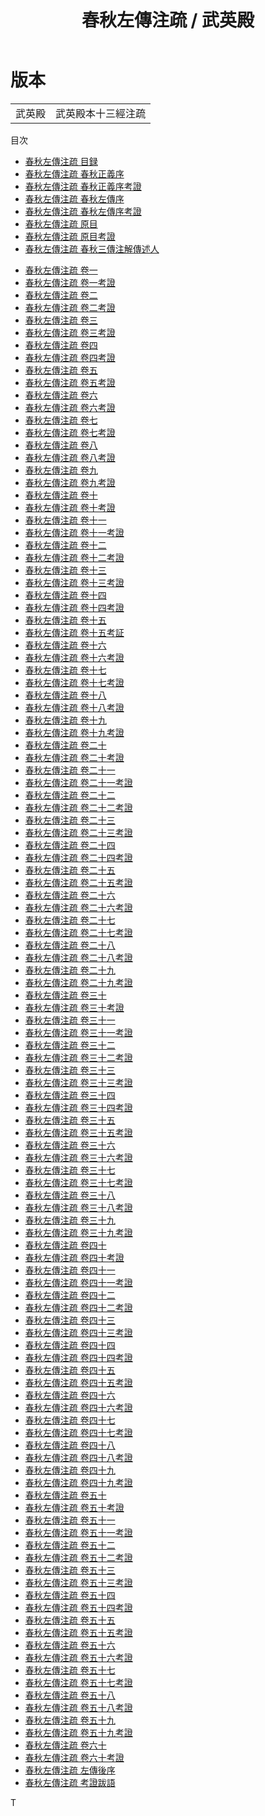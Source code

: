 #+TITLE: 春秋左傳注疏 / 武英殿
* 版本
 | 武英殿 | 武英殿本十三經注疏 |
目次
 - [[file:KR1e0004_000.txt::000-7a][春秋左傳注疏 目録]]
 - [[file:KR1e0004_000.txt::000-16a][春秋左傳注疏 春秋正義序]]
 - [[file:KR1e0004_000.txt::000-20a][春秋左傳注疏 春秋正義序考證]]
 - [[file:KR1e0004_000.txt::000-21a][春秋左傳注疏 春秋左傳序]]
 - [[file:KR1e0004_000.txt::000-59a][春秋左傳注疏 春秋左傳序考證]]
 - [[file:KR1e0004_000.txt::000-63a][春秋左傳注疏 原目]]
 - [[file:KR1e0004_000.txt::000-67a][春秋左傳注疏 原目考證]]
 - [[file:KR1e0004_000.txt::000-68a][春秋左傳注疏 春秋三傳注解傳述人]]
#+BEGIN_COMMEN
 - [[file:KR1e0004_001.txt::001-1a][春秋左傳注疏 卷一]]
 - [[file:KR1e0004_001.txt::001-44a][春秋左傳注疏 卷一考證]]
 - [[file:KR1e0004_002.txt::002-1a][春秋左傳注疏 卷二]]
 - [[file:KR1e0004_002.txt::002-42a][春秋左傳注疏 卷二考證]]
 - [[file:KR1e0004_003.txt::003-1a][春秋左傳注疏 卷三]]
 - [[file:KR1e0004_003.txt::003-42a][春秋左傳注疏 卷三考證]]
 - [[file:KR1e0004_004.txt::004-1a][春秋左傳注疏 卷四]]
 - [[file:KR1e0004_004.txt::004-32a][春秋左傳注疏 卷四考證]]
 - [[file:KR1e0004_005.txt::005-1a][春秋左傳注疏 卷五]]
 - [[file:KR1e0004_005.txt::005-38a][春秋左傳注疏 卷五考證]]
 - [[file:KR1e0004_006.txt::006-1a][春秋左傳注疏 卷六]]
 - [[file:KR1e0004_006.txt::006-41a][春秋左傳注疏 卷六考證]]
 - [[file:KR1e0004_007.txt::007-1a][春秋左傳注疏 卷七]]
 - [[file:KR1e0004_007.txt::007-37a][春秋左傳注疏 卷七考證]]
 - [[file:KR1e0004_008.txt::008-1a][春秋左傳注疏 卷八]]
 - [[file:KR1e0004_008.txt::008-43a][春秋左傳注疏 卷八考證]]
 - [[file:KR1e0004_009.txt::009-1a][春秋左傳注疏 卷九]]
 - [[file:KR1e0004_009.txt::009-37a][春秋左傳注疏 卷九考證]]
 - [[file:KR1e0004_010.txt::010-1a][春秋左傳注疏 卷十]]
 - [[file:KR1e0004_010.txt::010-23a][春秋左傳注疏 卷十考證]]
 - [[file:KR1e0004_011.txt::011-1a][春秋左傳注疏 卷十一]]
 - [[file:KR1e0004_011.txt::011-39a][春秋左傳注疏 卷十一考證]]
 - [[file:KR1e0004_012.txt::012-1a][春秋左傳注疏 卷十二]]
 - [[file:KR1e0004_012.txt::012-35a][春秋左傳注疏 卷十二考證]]
 - [[file:KR1e0004_013.txt::013-1a][春秋左傳注疏 卷十三]]
 - [[file:KR1e0004_013.txt::013-43a][春秋左傳注疏 卷十三考證]]
 - [[file:KR1e0004_014.txt::014-1a][春秋左傳注疏 卷十四]]
 - [[file:KR1e0004_014.txt::014-36a][春秋左傳注疏 卷十四考證]]
 - [[file:KR1e0004_015.txt::015-1a][春秋左傳注疏 卷十五]]
 - [[file:KR1e0004_015.txt::015-49a][春秋左傳注疏 卷十五考証]]
 - [[file:KR1e0004_016.txt::016-1a][春秋左傳注疏 卷十六]]
 - [[file:KR1e0004_016.txt::016-32a][春秋左傳注疏 卷十六考證]]
 - [[file:KR1e0004_017.txt::017-1a][春秋左傳注疏 卷十七]]
 - [[file:KR1e0004_017.txt::017-33a][春秋左傳注疏 卷十七考證]]
 - [[file:KR1e0004_018.txt::018-1a][春秋左傳注疏 卷十八]]
 - [[file:KR1e0004_018.txt::018-39a][春秋左傳注疏 卷十八考證]]
 - [[file:KR1e0004_019.txt::019-1a][春秋左傳注疏 卷十九]]
 - [[file:KR1e0004_019.txt::019-39a][春秋左傳注疏 卷十九考證]]
 - [[file:KR1e0004_020.txt::020-1a][春秋左傳注疏 卷二十]]
 - [[file:KR1e0004_020.txt::020-31a][春秋左傳注疏 卷二十考證]]
 - [[file:KR1e0004_021.txt::021-1a][春秋左傳注疏 卷二十一]]
 - [[file:KR1e0004_021.txt::021-34a][春秋左傳注疏 卷二十一考證]]
 - [[file:KR1e0004_022.txt::022-1a][春秋左傳注疏 卷二十二]]
 - [[file:KR1e0004_022.txt::022-29a][春秋左傳注疏 卷二十二考證]]
 - [[file:KR1e0004_023.txt::023-1a][春秋左傳注疏 卷二十三]]
 - [[file:KR1e0004_023.txt::023-36a][春秋左傳注疏 卷二十三考證]]
 - [[file:KR1e0004_024.txt::024-1a][春秋左傳注疏 卷二十四]]
 - [[file:KR1e0004_024.txt::024-32a][春秋左傳注疏 卷二十四考證]]
 - [[file:KR1e0004_025.txt::025-1a][春秋左傳注疏 卷二十五]]
 - [[file:KR1e0004_025.txt::025-37a][春秋左傳注疏 卷二十五考證]]
 - [[file:KR1e0004_026.txt::026-1a][春秋左傳注疏 卷二十六]]
 - [[file:KR1e0004_026.txt::026-46a][春秋左傳注疏 卷二十六考證]]
 - [[file:KR1e0004_027.txt::027-1a][春秋左傳注疏 卷二十七]]
 - [[file:KR1e0004_027.txt::027-37a][春秋左傳注疏 卷二十七考證]]
 - [[file:KR1e0004_028.txt::028-1a][春秋左傳注疏 卷二十八]]
 - [[file:KR1e0004_028.txt::028-55a][春秋左傳注疏 卷二十八考證]]
 - [[file:KR1e0004_029.txt::029-1a][春秋左傳注疏 卷二十九]]
 - [[file:KR1e0004_029.txt::029-40a][春秋左傳注疏 卷二十九考證]]
 - [[file:KR1e0004_030.txt::030-1a][春秋左傳注疏 卷三十]]
 - [[file:KR1e0004_030.txt::030-50a][春秋左傳注疏 卷三十考證]]
 - [[file:KR1e0004_031.txt::031-1a][春秋左傳注疏 卷三十一]]
 - [[file:KR1e0004_031.txt::031-38a][春秋左傳注疏 卷三十一考證]]
 - [[file:KR1e0004_032.txt::032-1a][春秋左傳注疏 卷三十二]]
 - [[file:KR1e0004_032.txt::032-39a][春秋左傳注疏 卷三十二考證]]
 - [[file:KR1e0004_033.txt::033-1a][春秋左傳注疏 卷三十三]]
 - [[file:KR1e0004_033.txt::033-24a][春秋左傳注疏 卷三十三考證]]
 - [[file:KR1e0004_034.txt::034-1a][春秋左傳注疏 卷三十四]]
 - [[file:KR1e0004_034.txt::034-31a][春秋左傳注疏 卷三十四考證]]
 - [[file:KR1e0004_035.txt::035-1a][春秋左傳注疏 卷三十五]]
 - [[file:KR1e0004_035.txt::035-43a][春秋左傳注疏 卷三十五考證]]
 - [[file:KR1e0004_036.txt::036-1a][春秋左傳注疏 卷三十六]]
 - [[file:KR1e0004_036.txt::036-28a][春秋左傳注疏 卷三十六考證]]
 - [[file:KR1e0004_037.txt::037-1a][春秋左傳注疏 卷三十七]]
 - [[file:KR1e0004_037.txt::037-29a][春秋左傳注疏 卷三十七考證]]
 - [[file:KR1e0004_038.txt::038-1a][春秋左傳注疏 卷三十八]]
 - [[file:KR1e0004_038.txt::038-47a][春秋左傳注疏 卷三十八考證]]
 - [[file:KR1e0004_039.txt::039-1a][春秋左傳注疏 卷三十九]]
 - [[file:KR1e0004_039.txt::039-33a][春秋左傳注疏 卷三十九考證]]
 - [[file:KR1e0004_040.txt::040-1a][春秋左傳注疏 卷四十]]
 - [[file:KR1e0004_040.txt::040-35a][春秋左傳注疏 卷四十考證]]
 - [[file:KR1e0004_041.txt::041-1a][春秋左傳注疏 卷四十一]]
 - [[file:KR1e0004_041.txt::041-47a][春秋左傳注疏 卷四十一考證]]
 - [[file:KR1e0004_042.txt::042-1a][春秋左傳注疏 卷四十二]]
 - [[file:KR1e0004_042.txt::042-51a][春秋左傳注疏 卷四十二考證]]
 - [[file:KR1e0004_043.txt::043-1a][春秋左傳注疏 卷四十三]]
 - [[file:KR1e0004_043.txt::043-34a][春秋左傳注疏 卷四十三考證]]
 - [[file:KR1e0004_044.txt::044-1a][春秋左傳注疏 卷四十四]]
 - [[file:KR1e0004_044.txt::044-40a][春秋左傳注疏 卷四十四考證]]
 - [[file:KR1e0004_045.txt::045-1a][春秋左傳注疏 卷四十五]]
 - [[file:KR1e0004_045.txt::045-57a][春秋左傳注疏 卷四十五考證]]
 - [[file:KR1e0004_046.txt::046-1a][春秋左傳注疏 卷四十六]]
 - [[file:KR1e0004_046.txt::046-33a][春秋左傳注疏 卷四十六考證]]
 - [[file:KR1e0004_047.txt::047-1a][春秋左傳注疏 卷四十七]]
 - [[file:KR1e0004_047.txt::047-32a][春秋左傳注疏 卷四十七考證]]
 - [[file:KR1e0004_048.txt::048-1a][春秋左傳注疏 卷四十八]]
 - [[file:KR1e0004_048.txt::048-38a][春秋左傳注疏 卷四十八考證]]
 - [[file:KR1e0004_049.txt::049-1a][春秋左傳注疏 卷四十九]]
 - [[file:KR1e0004_049.txt::049-31a][春秋左傳注疏 卷四十九考證]]
 - [[file:KR1e0004_050.txt::050-1a][春秋左傳注疏 卷五十]]
 - [[file:KR1e0004_050.txt::050-40a][春秋左傳注疏 卷五十考證]]
 - [[file:KR1e0004_051.txt::051-1a][春秋左傳注疏 卷五十一]]
 - [[file:KR1e0004_051.txt::051-34a][春秋左傳注疏 卷五十一考證]]
 - [[file:KR1e0004_052.txt::052-1a][春秋左傳注疏 卷五十二]]
 - [[file:KR1e0004_052.txt::052-45a][春秋左傳注疏 卷五十二考證]]
 - [[file:KR1e0004_053.txt::053-1a][春秋左傳注疏 卷五十三]]
 - [[file:KR1e0004_053.txt::053-40a][春秋左傳注疏 卷五十三考證]]
 - [[file:KR1e0004_054.txt::054-1a][春秋左傳注疏 卷五十四]]
 - [[file:KR1e0004_054.txt::054-41a][春秋左傳注疏 卷五十四考證]]
 - [[file:KR1e0004_055.txt::055-1a][春秋左傳注疏 卷五十五]]
 - [[file:KR1e0004_055.txt::055-37a][春秋左傳注疏 卷五十五考證]]
 - [[file:KR1e0004_056.txt::056-1a][春秋左傳注疏 卷五十六]]
 - [[file:KR1e0004_056.txt::056-32a][春秋左傳注疏 卷五十六考證]]
 - [[file:KR1e0004_057.txt::057-1a][春秋左傳注疏 卷五十七]]
 - [[file:KR1e0004_057.txt::057-36a][春秋左傳注疏 卷五十七考證]]
 - [[file:KR1e0004_058.txt::058-1a][春秋左傳注疏 卷五十八]]
 - [[file:KR1e0004_058.txt::058-42a][春秋左傳注疏 卷五十八考證]]
 - [[file:KR1e0004_059.txt::059-1a][春秋左傳注疏 卷五十九]]
 - [[file:KR1e0004_059.txt::059-37a][春秋左傳注疏 卷五十九考證]]
 - [[file:KR1e0004_060.txt::060-1a][春秋左傳注疏 卷六十]]
 - [[file:KR1e0004_060.txt::060-42a][春秋左傳注疏 卷六十考證]]
 - [[file:KR1e0004_061.txt::061-1a][春秋左傳注疏 左傳後序]]
 - [[file:KR1e0004_062.txt::062-1a][春秋左傳注疏 考證跋語]]
#+END_COMMENT

